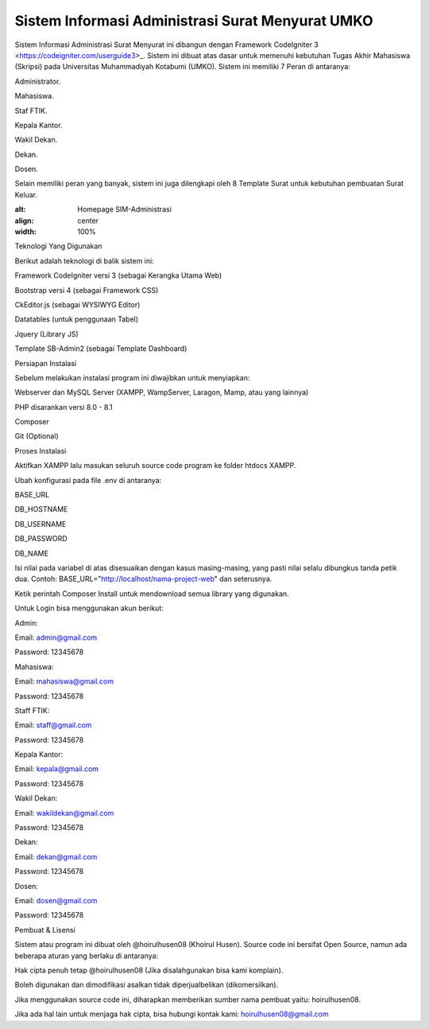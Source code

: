 ###################
Sistem Informasi Administrasi Surat Menyurat UMKO
###################

Sistem Informasi Administrasi Surat Menyurat ini dibangun dengan Framework CodeIgniter 3 <https://codeigniter.com/userguide3>_. Sistem ini dibuat atas dasar untuk memenuhi kebutuhan Tugas Akhir Mahasiswa (Skripsi) pada Universitas Muhammadiyah Kotabumi (UMKO). Sistem ini memiliki 7 Peran di antaranya:

Administrator.

Mahasiswa.

Staf FTIK.

Kepala Kantor.

Wakil Dekan.

Dekan.

Dosen.

Selain memiliki peran yang banyak, sistem ini juga dilengkapi oleh 8 Template Surat untuk kebutuhan pembuatan Surat Keluar.

.. image:: https://github.com/hoirulhusen08/.github/blob/main/assets/1.%20Home%20Page%20SIM%20Administrasi.PNG
:alt: Homepage SIM-Administrasi
:align: center
:width: 100%

Teknologi Yang Digunakan

Berikut adalah teknologi di balik sistem ini:

Framework CodeIgniter versi 3 (sebagai Kerangka Utama Web)

Bootstrap versi 4 (sebagai Framework CSS)

CkEditor.js (sebagai WYSIWYG Editor)

Datatables (untuk penggunaan Tabel)

Jquery (Library JS)

Template SB-Admin2 (sebagai Template Dashboard)

Persiapan Instalasi

Sebelum melakukan instalasi program ini diwajibkan untuk menyiapkan:

Webserver dan MySQL Server (XAMPP, WampServer, Laragon, Mamp, atau yang lainnya)

PHP disarankan versi 8.0 - 8.1

Composer

Git (Optional)

Proses Instalasi

Aktifkan XAMPP lalu masukan seluruh source code program ke folder htdocs XAMPP.

Ubah konfigurasi pada file .env di antaranya:

BASE_URL

DB_HOSTNAME

DB_USERNAME

DB_PASSWORD

DB_NAME

Isi nilai pada variabel di atas disesuaikan dengan kasus masing-masing, yang pasti nilai selalu dibungkus tanda petik dua. Contoh:
BASE_URL="http://localhost/nama-project-web" dan seterusnya.

Ketik perintah Composer Install untuk mendownload semua library yang digunakan.

Untuk Login bisa menggunakan akun berikut:

Admin:

Email: admin@gmail.com

Password: 12345678

Mahasiswa:

Email: mahasiswa@gmail.com

Password: 12345678

Staff FTIK:

Email: staff@gmail.com

Password: 12345678

Kepala Kantor:

Email: kepala@gmail.com

Password: 12345678

Wakil Dekan:

Email: wakildekan@gmail.com

Password: 12345678

Dekan:

Email: dekan@gmail.com

Password: 12345678

Dosen:

Email: dosen@gmail.com

Password: 12345678

Pembuat & Lisensi

Sistem atau program ini dibuat oleh @hoirulhusen08 (Khoirul Husen). Source code ini bersifat Open Source, namun ada beberapa aturan yang berlaku di antaranya:

Hak cipta penuh tetap @hoirulhusen08 (Jika disalahgunakan bisa kami komplain).

Boleh digunakan dan dimodifikasi asalkan tidak diperjualbelikan (dikomersilkan).

Jika menggunakan source code ini, diharapkan memberikan sumber nama pembuat yaitu: hoirulhusen08.

Jika ada hal lain untuk menjaga hak cipta, bisa hubungi kontak kami: hoirulhusen08@gmail.com

